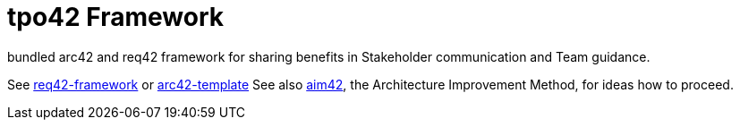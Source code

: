 = tpo42 Framework

bundled arc42 and req42 framework for sharing benefits in Stakeholder communication and Team guidance.

See https://github.com/Hruschka/req42-framework/[req42-framework] or https://github.com/arc42/arc42-template[arc42-template]
See also https://github.com/aim42/aim42[aim42], the Architecture Improvement Method, for ideas how to proceed.
